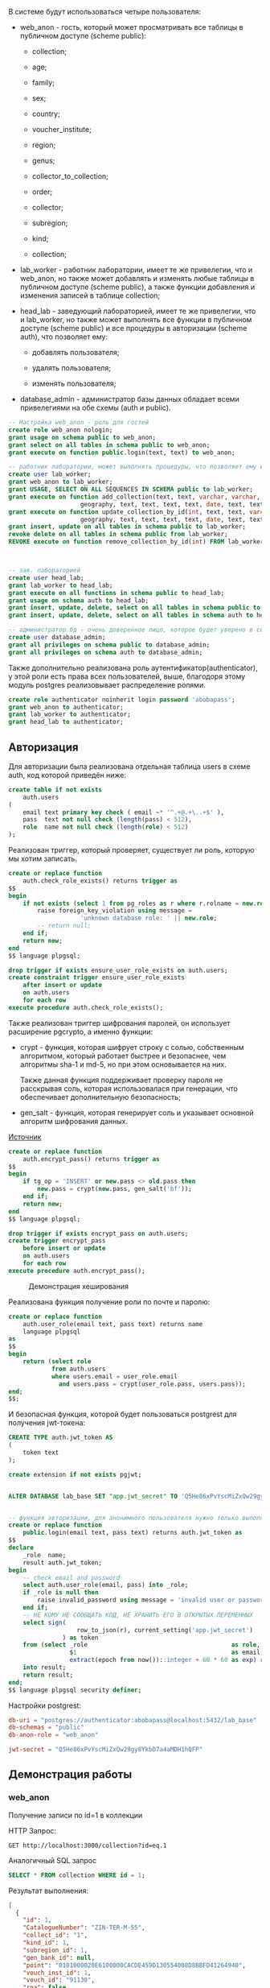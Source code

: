 #+OPTIONS: toc:nil


В системе будут использоваться четыре пользователя:
- web_​anon - гость, который может просматривать все таблицы в публичном доступе (scheme public):

  - collection;

  - age;

  - family;

  - sex;

  - country;

  - voucher_​institute;

  - region;

  - genus;

  - collector_​to_​collection;

  - order;

  - collector;

  - subregion;

  - kind;

  - collection;

- lab_​worker - работник лаборатории, имеет те же привелегии, что и web_​anon,
  но также может добавлять и изменять любые таблицы в публичном доступе (scheme public), а также функции добавления и изменения записей в таблице collection;

- head_​lab - заведующий лабораторией, имеет те же привелегии, что и lab_​worker,
  но также может выполнять все функции в публичном доступе (scheme public) и
  все процедуры в авторизации (scheme auth), что позволяет ему:

  - добавлять пользователя;

  - удалять пользователя;

  - изменять пользователя;

- database_​admin - администратор базы данных обладает всеми привелегиями на обе схемы (auth и public).


#+begin_src sql
  -- Настройка web_anon - роль для гостей
  create role web_anon nologin;
  grant usage on schema public to web_anon;
  grant select on all tables in schema public to web_anon;
  grant execute on function public.login(text, text) to web_anon;

  -- работник лаборатории, может выполнять процедуры, что позволяет ему изменять базу данных
  create user lab_worker;
  grant web_anon to lab_worker;
  grant USAGE, SELECT ON ALL SEQUENCES IN SCHEMA public to lab_worker;
  grant execute on function add_collection(text, text, varchar, varchar, varchar, varchar, varchar, text, text, text,
				      geography, text, text, text, text, date, text, text[], boolean) TO lab_worker;
  grant execute on function update_collection_by_id(int, text, text, varchar, varchar, varchar, varchar, varchar, text, text, text,
				      geography, text, text, text, text, date, text, text[], boolean) TO lab_worker;
  grant insert, update on all tables in schema public to lab_worker;
  revoke delete on all tables in schema public from lab_worker;
  REVOKE execute on function remove_collection_by_id(int) FROM lab_worker;



  -- зав. лабораторией
  create user head_lab;
  grant lab_worker to head_lab;
  grant execute on all functions in schema public to head_lab;
  grant usage on schema auth to head_lab;
  grant insert, update, delete, select on all tables in schema public to head_lab;
  grant insert, update, delete, select on all tables in schema auth to head_lab;
      
  -- администратор бд - очень доверенное лицо, которое будет уверено в своих запросах
  create user database_admin;
  grant all privileges on schema public to database_admin;
  grant all privileges on schema auth to database_admin;

#+end_src


Также дополнительно реализована роль аутентификатор(authenticator),
у этой роли есть права всех пользователей, выше, благодоря этому
модуль postgres реализовывает распределение ролями.

#+begin_src sql
create role authenticator noinherit login password 'abobapass';
grant web_anon to authenticator;
grant lab_worker to authenticator;
grant head_lab to authenticator;
#+end_src

** Авторизация

Для авторизации была реализована отдельная таблица users в схеме auth,
код которой приведён ниже:

#+begin_src sql
create table if not exists
    auth.users
(
    email text primary key check ( email ~* '^.+@.+\..+$' ),
    pass  text not null check (length(pass) < 512),
    role  name not null check (length(role) < 512)
);
#+end_src

Реализован триггер, который проверяет,
существует ли роль, которую мы хотим записать.


#+begin_src sql
create or replace function
    auth.check_role_exists() returns trigger as
$$
begin
    if not exists (select 1 from pg_roles as r where r.rolname = new.role) then
        raise foreign_key_violation using message =
                    'unknown database role: ' || new.role;
        -- return null;
    end if;
    return new;
end
$$ language plpgsql;

drop trigger if exists ensure_user_role_exists on auth.users;
create constraint trigger ensure_user_role_exists
    after insert or update
    on auth.users
    for each row
execute procedure auth.check_role_exists();
#+end_src


Также реализован триггер шифрования паролей, он использует расширение pgcrypto, а
именно функции:
- crypt - функция, которая шифрует строку с солью,
   собственным алгоритмом, который работает быстрее и безопаснее,
   чем алгоритмы sha-1 и md-5, но при этом основывается на них.

   Также данная функция поддерживает проверку пароля не расскрывая соль, которая использовалася при генерации,
   что обеспечивает дополнительную безопасность;
- gen_​salt - функция, которая генерирует соль и указывает основной алгоритм шифрования данных.

[[https://www.postgresql.org/docs/current/pgcrypto.html][Источник]]

#+begin_src sql
create or replace function
    auth.encrypt_pass() returns trigger as
$$
begin
    if tg_op = 'INSERT' or new.pass <> old.pass then
        new.pass = crypt(new.pass, gen_salt('bf'));
    end if;
    return new;
end
$$ language plpgsql;

drop trigger if exists encrypt_pass on auth.users;
create trigger encrypt_pass
    before insert or update
    on auth.users
    for each row
execute procedure auth.encrypt_pass();
#+end_src

#+CAPTION: Демонстрация хеширования
[[file:images/2023-05-02_09-57-33_screenshot.png]]


Реализована функция получение роли по почте и паролю:

#+begin_src sql
create or replace function
    auth.user_role(email text, pass text) returns name
    language plpgsql
as
$$
begin
    return (select role
            from auth.users
            where users.email = user_role.email
              and users.pass = crypt(user_role.pass, users.pass));
end;
$$;
#+end_src


И безопасная функция, которой будет пользоваться postgrest для получения jwt-токена:

#+begin_src sql
CREATE TYPE auth.jwt_token AS
(
    token text
);

create extension if not exists pgjwt;


ALTER DATABASE lab_base SET "app.jwt_secret" TO 'Q5He86xPvYscMiZxQw29gy8YkbD7a4aMDH1hQFP';


-- функция авторизации, для анонимного пользователя нужно только выполненные функций
create or replace function
    public.login(email text, pass text) returns auth.jwt_token as
$$
declare
    _role  name;
    result auth.jwt_token;
begin
    -- check email and password
    select auth.user_role(email, pass) into _role;
    if _role is null then
        raise invalid_password using message = 'invalid user or password';
    end if;
    -- НЕ КОМУ НЕ СООБЩАТЬ КОД, НЕ ХРАНИТЬ ЕГО В ОТКРЫТЫХ ПЕРЕМЕННЫХ
    select sign(
                   row_to_json(r), current_setting('app.jwt_secret')
               ) as token
    from (select _role                                        as role,
                 $1                                           as email,
                 extract(epoch from now())::integer + 60 * 60 as exp) r
    into result;
    return result;
end;
$$ language plpgsql security definer;
#+end_src




Настройки postgrest:
#+begin_src conf
db-uri = "postgres://authenticator:abobapass@localhost:5432/lab_base"
db-schemas = "public"
db-anon-role = "web_anon"

jwt-secret = "Q5He86xPvYscMiZxQw29gy8YkbD7a4aMDH1hQFP"

#+end_src

** Демонстрация работы

*** web_​anon

Получение записи по id=1 в коллекции

HTTP Запрос:
#+begin_src http :pretty json
  GET http://localhost:3000/collection?id=eq.1
#+end_src

Аналогичный SQL запрос
#+begin_src sql
SELECT * FROM collection WHERE id = 1;
#+end_src


Результат выполнения:
#+begin_src json
[
  {
    "id": 1,
    "CatalogueNumber": "ZIN-TER-M-55",
    "collect_id": "1",
    "kind_id": 1,
    "subregion_id": 1,
    "gen_bank_id": null,
    "point": "0101000020E6100000CACDE459D130554008D8BBFD41264940",
    "vouch_inst_id": 1,
    "vouch_id": "91130",
    "rna": false,
    "sex_id": 2,
    "age_id": 3,
    "day": 12,
    "month": 6,
    "year": 2005,
    "comment": "По сиквенсам со1 и цитохрома -  красно-серая, первоначально  определена как красная JF713496",
    "geo_comment": "Алтай, Республика, Усть-Коксинский р-он, Банное, село, р. Колчулу"
  }
]
#+end_src

Попытка добавить в age запись:

HTTP запрос:
#+begin_src http :pretty json
POST http://localhost:3000/age
Content-Type: application/json
{"name": "test age"}
#+end_src


Ответ:
#+begin_src json
{
  "code": "42501",
  "details": null,
  "hint": null,
  "message": "нет доступа к таблице age"
}
#+end_src


Демоннстрация, что age - доступна:

HTTP запрос:
#+begin_src http
GET http://localhost:3000/age
#+end_src


Ответ:
#+begin_src json
[
  {
    "id": 0,
    "name": "Unknown"
  },
  {
    "id": 2,
    "name": "subadult"
  },
  {
    "id": 3,
    "name": "adult"
  },
  {
    "id": 1,
    "name": "juvenile"
  },
  {
    "id": 4,
    "name": "subadult or adult"
  },
  {
    "id": 19,
    "name": "test"
  }
]
#+end_src


*** lab_​worker

Добавление тестового пользователя c ролью lab_​worker в таблицу users:
#+begin_src sql
INSERT INTO auth.users(email, pass, role) VALUES ('test@test.com', 'test', 'lab_worker');
#+end_src


Демонстрация авторизации:


Хороший пароль

HTTP запрс:
#+begin_src http
POST http://localhost:3000/rpc/login
Content-Type: application/json

{"email": "test@test.com", "pass":"test"}
#+end_src


Ответ:
#+begin_src json
{
  "token": "eyJhbGciOiJIUzI1NiIsInR5cCI6IkpXVCJ9.eyJyb2xlIjoibGFiX3dvcmtlciIsImVtYWlsIjoidGVzdEB0ZXN0LmNvbSIsImV4cCI6MTY4Mjc3MjEyN30.cI4CN4iIeOPw-jsMLSLF3NrtDPSYsCfm9M1EPbaqHbw"
}
#+end_src

Плохой пароль


HTTP запрос:
#+begin_src http
POST http://localhost:3000/rpc/login
Content-Type: application/json

{"email": "test@test.com", "pass":"я плохой пароль"}
#+end_src

Ответ
#+begin_src json
{
  "code": "28P01",
  "details": null,
  "hint": null,
  "message": "invalid user or password"
}
#+end_src


Добавление записи за lab_​worker:

HTTP запрос:
#+begin_src http
POST http://localhost:3000/rpc/add_collection
Authorization: Bearer eyJhbGciOiJIUzI1NiIsInR5cCI6IkpXVCJ9.eyJyb2xlIjoibGFiX3dvcmtlciIsImVtYWlsIjoidGVzdEB0ZXN0LmNvbSIsImV4cCI6MTY4Mjk1MzU3MX0.IKV4EPcylqRBEoumGboCXfegJJ9bMHsyXngEy1I84I4
Content-Type: application/json

{ "catalog_number": "test", "collect_id": "test", "order" : "test", "family" : "test",
                    "genus" : "test", "kind" : "test", "age" : "test", "sex" : "test", "vauch_inst" : "test",
                    "vauch_id" : "test", "point" : "POINT(0 0)", "country" : "test", "region" : "test", "subregion" : "test",
                    "geocomment": "test", "date_collect" : "2004-4-4", "comment" : "Это тестовая запись",
                    "collectors" : "{{\"Панков\", \"\", \"\" }, {\"Турсунова\", \"\", \"\"}}"}
#+end_src

Ответ пустой.

Проверка, что запись добавилась:

HTTP запрос:
#+begin_src http
GET http://localhost:3000/collection?id=eq.6081
#+end_src


Ответ:
#+begin_src json
[
  {
    "id": 6081,
    "CatalogueNumber": "test",
    "collect_id": "test",
    "kind_id": 270,
    "subregion_id": 154,
    "gen_bank_id": null,
    "point": "0101000020E610000000000000000000000000000000000000",
    "vouch_inst_id": 46,
    "vouch_id": "test",
    "rna": false,
    "sex_id": 18,
    "age_id": 19,
    "day": 4,
    "month": 4,
    "year": 2004,
    "comment": "Это тестовая запись",
    "geo_comment": "test"
  }
]
#+end_src

Попытка удаления записи:

HTTP запрос:
#+begin_src http
POST http://localhost:3000/rpc/remove_collection_by_id
Authorization: Bearer eyJhbGciOiJIUzI1NiIsInR5cCI6IkpXVCJ9.eyJyb2xlIjoibGFiX3dvcmtlciIsImVtYWlsIjoidGVzdEB0ZXN0LmNvbSIsImV4cCI6MTY4Mjk1NzI1N30.YaqxuxgQeeZPTQBppSYg154FDUPlrTh8WhgDvgEd5sQ
Content-Type: application/json

{"col_id": 6081}

#+end_src

Ответ:
#+begin_src json
{
  "code": "42501",
  "details": null,
  "hint": null,
  "message": "нет доступа к таблице collection"
}
#+end_src


*** head_​lab


Добавление тестового пользователя c ролью lab_​worker в таблицу users:
#+begin_src sql
INSERT INTO auth.users(email, pass, role) VALUES ('test2@test.com', 'test', 'head_lab');
#+end_src


#+CAPTION: Авторизация
[[file:images/2023-05-01_18-24-03_screenshot.png]]


Попытка удаления

HTTP запрос:
#+begin_src http
POST http://localhost:3000/rpc/remove_collection_by_id
Authorization: Bearer eyJhbGciOiJIUzI1NiIsInR5cCI6IkpXVCJ9.eyJyb2xlIjoiaGVhZF9sYWIiLCJlbWFpbCI6InRlc3QyQHRlc3QuY29tIiwiZXhwIjoxNjgyOTU4MjA3fQ.mkzS0XwjVWW_yook7JUPx3UyypScqrWh9mkKCmWWAN0
Content-Type: application/json

{"col_id": 6081}
#+end_src

Ответ
#+begin_src json
<Response body is empty>
#+end_src

Демонстрация, что запись удалена:

HTTP запрос:
#+begin_src http
GET http://localhost:3000/collection?id=eq.6081
#+end_src

Ответ:
#+begin_src json
[]
#+end_src

Вывод: запись удалена
